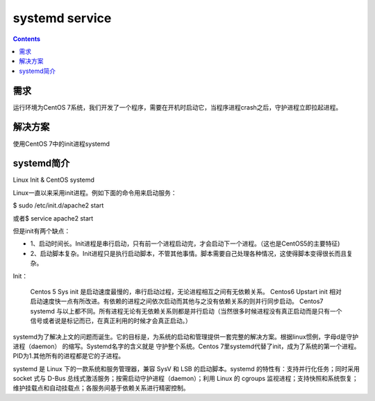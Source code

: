 systemd service
####################

.. contents::

需求
``````````
运行环境为CentOS 7系统，我们开发了一个程序，需要在开机时启动它，当程序进程crash之后，守护进程立即拉起进程。

解决方案
```````````
使用CentOS 7中的init进程systemd


systemd简介
``````````````````


Linux Init & CentOS systemd

Linux一直以来采用init进程。例如下面的命令用来启动服务：

$ sudo /etc/init.d/apache2 start

或者\ $ service apache2 start

但是init有两个缺点：

* 1、启动时间长。Init进程是串行启动，只有前一个进程启动完，才会启动下一个进程。（这也是CentOS5的主要特征)
* 2、启动脚本复杂。Init进程只是执行启动脚本，不管其他事情。脚本需要自己处理各种情况，这使得脚本变得很长而且复杂。


Init：

 Centos 5 Sys init 是启动速度最慢的，串行启动过程，无论进程相互之间有无依赖关系。
 Centos6 Upstart init 相对启动速度快一点有所改进。有依赖的进程之间依次启动而其他与之没有依赖关系的则并行同步启动。
 Centos7 systemd 与以上都不同。所有进程无论有无依赖关系则都是并行启动（当然很多时候进程没有真正启动而是只有一个信号或者说是标记而已，在真正利用的时候才会真正启动。）

systemd为了解决上文的问题而诞生。它的目标是，为系统的启动和管理提供一套完整的解决方案。根据linux惯例，字母d是守护进程（daemon） 的缩写。Systemd名字的含义就是 守护整个系统。Centos 7里systemd代替了init，成为了系统的第一个进程。PID为1.其他所有的进程都是它的子进程。

systemd 是 Linux 下的一款系统和服务管理器，兼容 SysV 和 LSB 的启动脚本。systemd 的特性有：支持并行化任务；同时采用 socket 式与 D-Bus 总线式激活服务；按需启动守护进程（daemon）；利用 Linux 的 cgroups 监视进程；支持快照和系统恢复；维护挂载点和自动挂载点；各服务间基于依赖关系进行精密控制。